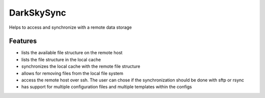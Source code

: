 =============================
DarkSkySync
=============================

Helps to access and synchronize with a remote data storage


Features
--------

* lists the available file structure on the remote host
* lists the file structure in the local cache
* synchronizes the local cache with the remote file structure
* allows for removing files from the local file system

* access the remote host over ssh. The user can chose if the synchronization should be done with sftp or rsync
* has support for multiple configuration files and multiple templates within the configs

